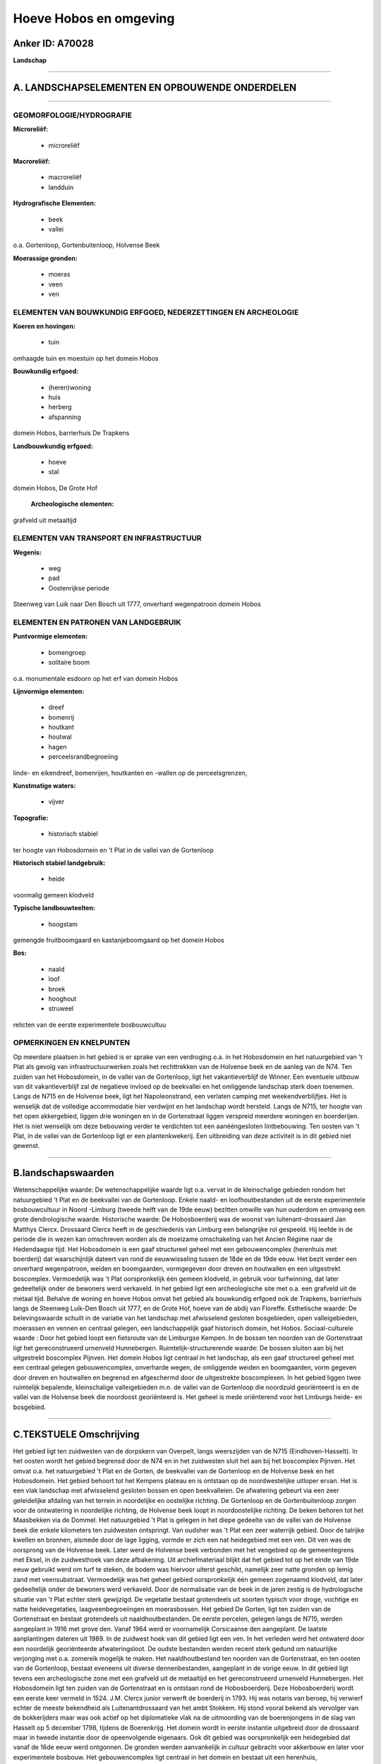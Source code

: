Hoeve Hobos en omgeving
=======================

Anker ID: A70028
----------------

**Landschap**

--------------

A. LANDSCHAPSELEMENTEN EN OPBOUWENDE ONDERDELEN
-----------------------------------------------

--------------

GEOMORFOLOGIE/HYDROGRAFIE
~~~~~~~~~~~~~~~~~~~~~~~~~

**Microreliëf:**

 * microreliëf


**Macroreliëf:**

 * macroreliëf
 * landduin

**Hydrografische Elementen:**

 * beek
 * vallei


o.a. Gortenloop, Gortenbuitenloop, Holvense Beek

**Moerassige gronden:**

 * moeras
 * veen
 * ven



ELEMENTEN VAN BOUWKUNDIG ERFGOED, NEDERZETTINGEN EN ARCHEOLOGIE
~~~~~~~~~~~~~~~~~~~~~~~~~~~~~~~~~~~~~~~~~~~~~~~~~~~~~~~~~~~~~~~

**Koeren en hovingen:**

 * tuin


omhaagde tuin en moestuin op het domein Hobos

**Bouwkundig erfgoed:**

 * (heren)woning
 * huis
 * herberg
 * afspanning


domein Hobos, barrierhuis De Trapkens

**Landbouwkundig erfgoed:**

 * hoeve
 * stal


domein Hobos, De Grote Hof

 **Archeologische elementen:**
grafveld uit metaaltijd

ELEMENTEN VAN TRANSPORT EN INFRASTRUCTUUR
~~~~~~~~~~~~~~~~~~~~~~~~~~~~~~~~~~~~~~~~~

**Wegenis:**

 * weg
 * pad
 * Oostenrijkse periode


Steenweg van Luik naar Den Bosch uit 1777, onverhard wegenpatroon
domein Hobos

ELEMENTEN EN PATRONEN VAN LANDGEBRUIK
~~~~~~~~~~~~~~~~~~~~~~~~~~~~~~~~~~~~~

**Puntvormige elementen:**

 * bomengroep
 * solitaire boom


o.a. monumentale esdoorn op het erf van domein Hobos

**Lijnvormige elementen:**

 * dreef
 * bomenrij
 * houtkant
 * houtwal
 * hagen
 * perceelsrandbegroeiing

linde- en eikendreef, bomenrijen, houtkanten en -wallen op de
perceelsgrenzen,

**Kunstmatige waters:**

 * vijver


**Topografie:**

 * historisch stabiel


ter hoogte van Hobosdomein en 't Plat in de vallei van de Gortenloop

**Historisch stabiel landgebruik:**

 * heide


voormalig gemeen klodveld

**Typische landbouwteelten:**

 * hoogstam


gemengde fruitboomgaard en kastanjeboomgaard op het domein Hobos

**Bos:**

 * naald
 * loof
 * broek
 * hooghout
 * struweel


relicten van de eerste experimentele bosbouwcultuu

OPMERKINGEN EN KNELPUNTEN
~~~~~~~~~~~~~~~~~~~~~~~~~

Op meerdere plaatsen in het gebied is er sprake van een verdroging o.a.
in het Hobosdomein en het natuurgebied van 't Plat als gevolg van
infrastructuurwerken zoals het rechttrekken van de Holvense beek en de
aanleg van de N74. Ten zuiden van het Hobosdomein, in de vallei van de
Gortenloop, ligt het vakantieverblijf de Winner. Een eventuele uitbouw
van dit vakantieverblijf zal de negatieve invloed op de beekvallei en
het omliggende landschap sterk doen toenemen. Langs de N715 en de
Holvense beek, ligt het Napoleonstrand, een verlaten camping met
weekendverblijfjes. Het is wenselijk dat de volledige accommodatie hier
verdwijnt en het landschap wordt hersteld. Langs de N715, ter hoogte van
het open akkergebied, liggen drie woningen en in de Gortenstraat liggen
verspreid meerdere woningen en boerderijen. Het is niet wenselijk om
deze bebouwing verder te verdichten tot een aanééngesloten
lintbebouwing. Ten oosten van 't Plat, in de vallei van de Gortenloop
ligt er een plantenkwekerij. Een uitbreiding van deze activiteit is in
dit gebied niet gewenst.

--------------

B.landschapswaarden
-------------------

Wetenschappelijke waarde:
De wetenschappelijke waarde ligt o.a. vervat in de kleinschalige
gebieden rondom het natuurgebied 't Plat en de beekvallei van de
Gortenloop. Enkele naald- en loofhoutbestanden uit de eerste
experimentele bosbouwcultuur in Noord -Limburg (tweede helft van de 19de
eeuw) bezitten omwille van hun ouderdom en omvang een grote
dendrologische waarde.
Historische waarde:
De Hobosboerderij was de woonst van luitenant-drossaard Jan Matthys
Clercx. Drossaard Clercx heeft in de geschiedenis van Limburg een
belangrijke rol gespeeld. Hij leefde in de periode die in wezen kan
omschreven worden als de moeizame omschakeling van het Ancien Régime
naar de Hedendaagse tijd. Het Hobosdomein is een gaaf structureel geheel
met een gebouwencomplex (herenhuis met boerderij) dat waarschijnlijk
dateert van rond de eeuwwisseling tussen de 18de en de 19de eeuw. Het
bezit verder een onverhard wegenpatroon, weiden en boomgaarden,
vormgegeven door dreven en houtwallen en een uitgestrekt boscomplex.
Vermoedelijk was 't Plat oorspronkelijk één gemeen klodveld, in gebruik
voor turfwinning, dat later gedeeltelijk onder de bewoners werd
verkaveld. In het gebied ligt een archeologische site met o.a. een
grafveld uit de metaal tijd. Behalve de woning en hoeve Hobos omvat het
gebied als bouwkundig erfgoed ook de Trapkens, barrierhuis langs de
Steenweg Luik-Den Bosch uit 1777, en de Grote Hof, hoeve van de abdij
van Floreffe.
Esthetische waarde: De belevingswaarde schuilt in de variatie van het
landschap met afwisselend gesloten bosgebieden, open valleigebieden,
moerassen en vennen en centraal gelegen, een landschappelijk gaaf
historisch domein, het Hobos.
Sociaal-culturele waarde : Door het gebied loopt een fietsroute van
de Limburgse Kempen. In de bossen ten noorden van de Gortenstraat ligt
het gereconstrueerd urnenveld Hunnebergen.
Ruimtelijk-structurerende waarde:
De bossen sluiten aan bij het uitgestrekt boscomplex Pijnven. Het
domein Hobos ligt centraal in het landschap, als een gaaf structureel
geheel met een centraal gelegen gebouwencomplex, onverharde wegen, de
omliggende weiden en boomgaarden, vorm gegeven door dreven en houtwallen
en begrensd en afgeschermd door de uitgestrekte boscomplexen. In het
gebied liggen twee ruimtelijk bepalende, kleinschalige valleigebieden
m.n. de vallei van de Gortenloop die noordzuid georiënteerd is en de
vallei van de Holvense beek die noordoost georiënteerd is. Het geheel is
mede oriënterend voor het Limburgs heide- en bosgebied.

--------------

C.TEKSTUELE Omschrijving
------------------------

Het gebied ligt ten zuidwesten van de dorpskern van Overpelt, langs
weerszijden van de N715 (Eindhoven-Hasselt). In het oosten wordt het
gebied begrensd door de N74 en in het zuidwesten sluit het aan bij het
boscomplex Pijnven. Het omvat o.a. het natuurgebied 't Plat en de
Gorten, de beekvallei van de Gortenloop en de Holvense beek en het
Hobosdomein. Het gebied behoort tot het Kempens plateau en is ontstaan
op de noordwestelijke uitloper ervan. Het is een vlak landschap met
afwisselend gesloten bossen en open beekvalleien. De afwatering gebeurt
via een zeer geleidelijke afdaling van het terrein in noordelijke en
oostelijke richting. De Gortenloop en de Gortenbuitenloop zorgen voor de
ontwatering in noordelijke richting, de Holvense beek loopt in
noordoostelijke richting. De beken behoren tot het Maasbekken via de
Dommel. Het natuurgebied 't Plat is gelegen in het diepe gedeelte van de
vallei van de Holvense beek die enkele kilometers ten zuidwesten
ontspringt. Van oudsher was 't Plat een zeer waterrijk gebied. Door de
talrijke kwellen en bronnen, alsmede door de lage ligging, vormde er
zich een nat heidegebied met een ven. Dit ven was de oorsprong van de
Holvense beek. Later werd de Holvense beek verbonden met het vengebied
op de gemeentegrens met Eksel, in de zuidwesthoek van deze afbakening.
Uit archiefmateriaal blijkt dat het gebied tot op het einde van 19de
eeuw gebruikt werd om turf te steken, de bodem was hiervoor uiterst
geschikt, namelijk zeer natte gronden op lemig zand met veensubstraat.
Vermoedelijk was het geheel gebied oorspronkelijk één gemeen zogenaamd
klodveld, dat later gedeeltelijk onder de bewoners werd verkaveld. Door
de normalisatie van de beek in de jaren zestig is de hydrologische
situatie van 't Plat echter sterk gewijzigd. De vegetatie bestaat
grotendeels uit soorten typisch voor droge, vochtige en natte
heidevegetaties, laagveenbegroeiingen en moerasbossen. Het gebied De
Gorten, ligt ten zuiden van de Gortenstraat en bestaat grotendeels uit
naaldhoutbestanden. De eerste percelen, gelegen langs de N715, werden
aangeplant in 1916 met grove den. Vanaf 1964 werd er voornamelijk
Corsicaanse den aangeplant. De laatste aanplantingen dateren uit 1989.
In de zuidwest hoek van dit gebied ligt een ven. In het verleden werd
het ontwaterd door een noordelijk georiënteerde afwateringsloot. De
oudste bestanden werden recent sterk gedund om natuurlijke verjonging
met o.a. zomereik mogelijk te maken. Het naaldhoutbestand ten noorden
van de Gortenstraat, en ten oosten van de Gortenloop, bestaat eveneens
uit diverse dennenbestanden, aangeplant in de vorige eeuw. In dit gebied
ligt tevens een archeologische zone met een grafveld uit de metaaltijd
en het gereconstrueerd urnenveld Hunnebergen. Het Hobosdomein ligt ten
zuiden van de Gortenstraat en is ontstaan rond de Hobosboerderij. Deze
Hobosboerderij wordt een eerste keer vermeld in 1524. J.M. Clercx junior
verwerft de boerderij in 1793. Hij was notaris van beroep, hij verwierf
echter de meeste bekendheid als Luitenantdrossaard van het ambt Stokkem.
Hij stond vooral bekend als vervolger van de bokkerijders maar was ook
actief op het diplomatieke vlak na de uitmoording van de boerenjongens
in de slag van Hasselt op 5 december 1798, tijdens de Boerenkrijg. Het
domein wordt in eerste instantie uitgebreid door de drossaard maar in
tweede instantie door de opeenvolgende eigenaars. Ook dit gebied was
oorspronkelijk een heidegebied dat vanaf de 16de eeuw werd ontgonnen. De
gronden werden aanvankelijk in cultuur gebracht voor akkerbouw en later
voor experimentele bosbouw. Het gebouwencomplex ligt centraal in het
domein en bestaat uit een herenhuis, boerderijgebouwen en een
jeneverstokerij. Zij dateren waarschijnlijk van rond de eeuwwisseling
tussen de 18de en 19de eeuw. De weilanden liggen rond het
gebouwencomplex en op de oevers van de Gortenloop. De akkers zijn
verdwenen, ze zijn stelselmatig omgezet naar weilanden, de laatste
omzetting gebeurde in 1970. De weilanden worden omgeven door dreven en
houtwallen. De dreven van zomereik en linde werden zeer waarschijnlijk
aangeplant door dr. Delheid, tussen 1867 en 1894. Op de houtwallen
groeien voornamelijk zomereik en grove den. De boomgaarden liggen
respectievelijk ten noorden en ten oosten van het gebouwencomplex. De
eerste is een gemengde boomgaard die werd aangeplant in 1930 en 1936,
door de toenmalige eigenaar dhr. Brull. De tweede is een tamme kastanje
boomgaard. Deze boomgaard is voor het eerst duidelijk herkenbaar op de
topografische kaart van 1849 en werd waarschijnlijk aangelegd in functie
van de productie van de Hobosser brandewijn. Een groot gedeelte van het
domein wordt ingenomen door bosbestanden van grove en Corsicaanse den en
zomer- en Amerikaanse eik. Enkele percelen naaldhout dateren nog uit de
eerste experimentele bosbouwcultuur in Noord-Limburg, tweede helft 19de
eeuw, en hebben door hun ouderdom en omvang een grote dendrologische
waarde. De vallei van de Gortenloop is een kleinschalig gebied langs de
Gortenloop, met een intacte historische percelering ter hoogte van het
Hobosdomein en het natuurgebied 't Plat. Ten noordoosten van 't Plat
mondt de Gortenloop uit in de Holvense beek. De vallei is noordzuid
georiënteerd en doorkruist het volledige landschap. In het uiterste
zuiden ligt de Grote Hof. Deze boerderij was één van de boerderijen van
de abdij van Floreffe in Overpelt. Al sinds de 12de eeuw bezat deze
abdij belangrijke landbouwuitbatingen in Overpelt. Volgens het
Bunderboek van 1763 bezat de abdij op dat moment, in Overpelt, een
totale oppervlakte van ongeveer 250 hectaren. De boerderij is sterk
verbouwd en het wijdse landschap van weleer werd sterk aangetast door de
aanleg van de N74. De Holvense beek ontspringt, op de rand van het
boscomplex Pijnven in een open gebied ten westen van de N715, met
momenteel overwegend maïsakkers. Op de noordgrens van dit open gebied,
langs de N715, de voormalige Steenweg van Luik naar Den Bosch uit 1777,
ligt het vroegere barrierhuis De Trapkens, thans echter sterk verbouwd.
De Holvense beek werd in de jaren zestig rechtgetrokken en loopt nu, ter
hoogte van het natuurgebied 't Plat, ten zuiden van de oorspronkelijke
loop. In het oostelijk gedeelte van het natuurgebied 't Plat wordt de
vallei gekenmerkt door een intacte historische percelering.
